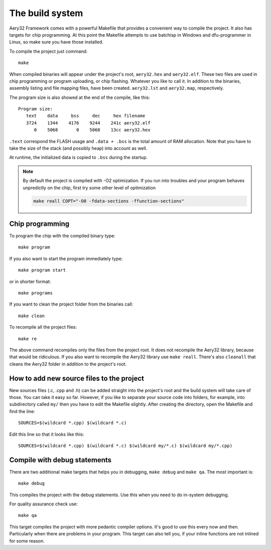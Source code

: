 The build system
================

Aery32 Framework comes with a powerful Makefile that provides a convenient way to compile the project. It also has targets for chip programming. At this point the Makefile attempts to use batchisp in Windows and dfu-programmer in Linux, so make sure you have those installed.

To compile the project just command::

    make

When compiled binaries will appear under the project's root, ``aery32.hex`` and ``aery32.elf``. These two files are used in chip programming or program uploading, or chip flashing. Whatever you like to call it. In addition to the binaries, assembly listing and file mapping files, have been created. ``aery32.lst`` and ``aery32.map``, respectively.

The program size is also showed at the end of the compile, like this::

    Program size:
       text    data     bss     dec     hex filename
       3724    1344    4176    9244    241c aery32.elf
          0    5068       0    5068    13cc aery32.hex

``.text`` correspond the FLASH usage and ``.data + .bss`` is the total amount of RAM allocation. Note that you have to take the size of the stack (and possibly heap) into account as well.

At runtime, the initialized data is copied to ``.bss`` during the startup.

.. note::

    By default the project is compiled with -O2 optimization. If you run into troubles and your program behaves unpredictly on the chip, first try some other level of optimization

    .. code-block:: shell

        make reall COPT="-O0 -fdata-sections -ffunction-sections"

Chip programming
----------------

To program the chip with the compiled binary type::

    make program

If you also want to start the program immediately type::

    make program start

or in shorter format::

    make programs

If you want to clean the project folder from the binaries call::

    make clean

To recompile all the project files::

    make re

The above command recompiles only the files from the project root. It does not recompile the Aery32 library, because that would be ridiculous. If you also want to recompile the Aery32 library use ``make reall``. There's also ``cleanall`` that cleans the Aery32 folder in addition to the project's root.

How to add new source files to the project
------------------------------------------

New sources files (.c, .cpp and .h) can be added straight into the project's root and the build system will take care of those. You can take it easy so far. However, if you like to separate your source code into folders, for example, into subdirectory called ``my/`` then you have to edit the Makefile slightly. After creating the directory, open the Makefile and find the line::

    SOURCES=$(wildcard *.cpp) $(wildcard *.c)

Edit this line so that it looks like this::

    SOURCES=$(wildcard *.cpp) $(wildcard *.c) $(wildcard my/*.c) $(wildcard my/*.cpp)

Compile with debug statements
-----------------------------

There are two additional make targets that helps you in debugging, ``make debug`` and ``make qa``. The most important is::

    make debug

This compiles the project with the debug statements. Use this when you need to do in-system debugging.

For quality assurance check use::

    make qa

This target compiles the project with more pedantic compiler options. It's good to use this every now and then. Particularly when there are problems in your program. This target can also tell you, if your inline functions are not inlined for some reason.